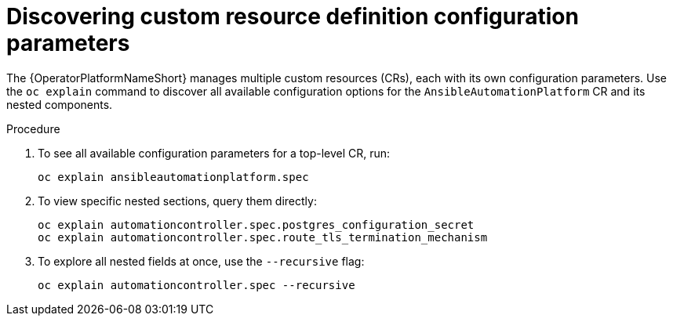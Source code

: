 :_mod-docs-content-type: PROCEDURE

[id="proc-operator-crd-config-parameters_{context}"]

= Discovering custom resource definition configuration parameters

The {OperatorPlatformNameShort} manages multiple custom resources (CRs), each with its own configuration parameters. Use the `oc explain` command to discover all available configuration options for the `AnsibleAutomationPlatform` CR and its nested components.

.Procedure

. To see all available configuration parameters for a top-level CR, run:
+
----
oc explain ansibleautomationplatform.spec
----
+
. To view specific nested sections, query them directly:
+
----
oc explain automationcontroller.spec.postgres_configuration_secret
oc explain automationcontroller.spec.route_tls_termination_mechanism
----
+
. To explore all nested fields at once, use the `--recursive` flag:
+
----
oc explain automationcontroller.spec --recursive
----



